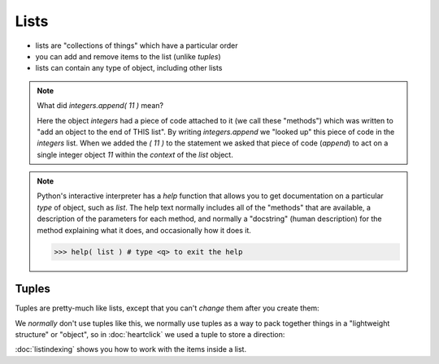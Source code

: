 Lists
=====

* lists are "collections of things" which have a particular order
* you can add and remove items to the list (unlike `tuples`)
* lists can contain any type of object, including other lists

.. doctest::

    >>> integers = [0, 1, 2, 3, 4, 5, 6, 7, 8, 9]
    >>> integers
    [0, 1, 2, 3, 4, 5, 6, 7, 8, 9]
    >>> integers.append( 11 )
    >>> integers
    [0, 1, 2, 3, 4, 5, 6, 7, 8, 9, 11]
    >>> integers.insert( 0, 12 )
    >>> integers
    [12, 0, 1, 2, 3, 4, 5, 6, 7, 8, 9, 11]
    >>> len(integers)
    12
    >>> sorted(integers)
    [0, 1, 2, 3, 4, 5, 6, 7, 8, 9, 11, 12]
    >>> integers # why didn't integers change?
    [12, 0, 1, 2, 3, 4, 5, 6, 7, 8, 9, 11]
    >>> integers.sort()
    >>> integers # the .sort() method did an "in place" sort
    [0, 1, 2, 3, 4, 5, 6, 7, 8, 9, 11, 12]
    >>> integers.append( 'apple' )
    >>> integers
    [0, 1, 2, 3, 4, 5, 6, 7, 8, 9, 11, 12, 'apple']

.. doctest::

    >>> lists = [ [1,2],[3,4],[5,6]]
    >>> lists
    [[1, 2], [3, 4], [5, 6]]
    >>> lists[0]
    [1, 2]
    
.. note::

    What did `integers.append( 11 )` mean?
   
    Here the object `integers` had a piece of code attached to it (we call these "methods")
    which was written to "add an object to the end of THIS list".
    By writing `integers.append` we "looked up" this piece of code in the `integers` list.
    When we added the `( 11 )` to the statement we asked that piece of code (`append`) to act 
    on a single integer object `11` within the *context* of the `list` object.

.. note::

    Python's interactive interpreter has a `help` function that allows you to get documentation
    on a particular `type` of object, such as `list`.  The help text normally includes all of the 
    "methods" that are available, a description of the parameters for each method, and normally 
    a "docstring" (human description) for the method explaining what it does, and occasionally 
    how it does it.

    .. code-block:: python
        
        >>> help( list ) # type <q> to exit the help

Tuples
------

Tuples are pretty-much like lists, except that you can't *change* them after you create them:

.. doctest::

    >>> integers = (0, 1, 2, 3, 4, 5, 6, 7, 8, 9)
    >>> integers
    (0, 1, 2, 3, 4, 5, 6, 7, 8, 9)
    >>> len(integers)
    10
    >>> integers.append 
    Traceback (most recent call last):
      File "/usr/lib/python2.7/doctest.py", line 1315, in __run
        compileflags, 1) in test.globs
      File "<doctest default[3]>", line 1, in <module>
        integers.append
    AttributeError: 'tuple' object has no attribute 'append'

We *normally* don't use tuples like this, we normally use tuples as a way to 
pack together things in a "lightweight structure" or "object", so in :doc:`heartclick`
we used a tuple to store a direction:

.. doctest::

    >>> direction = (1,1)
    >>> x,y = direction 
    >>> direction = (x+1,y-2)
    >>> direction
    (2, -1)


:doc:`listindexing` shows you how to work with the items inside a list.

